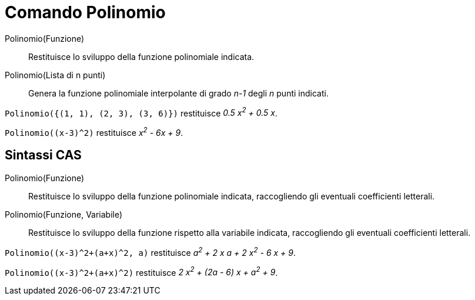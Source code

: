 = Comando Polinomio
:page-en: commands/Polynomial
ifdef::env-github[:imagesdir: /it/modules/ROOT/assets/images]

Polinomio(Funzione)::
  Restituisce lo sviluppo della funzione polinomiale indicata.
Polinomio(Lista di n punti)::
  Genera la funzione polinomiale interpolante di grado _n-1_ degli _n_ punti indicati.

[EXAMPLE]
====

`++Polinomio({(1, 1), (2, 3), (3, 6)})++` restituisce _0.5 x^2^ + 0.5 x_.

====

[EXAMPLE]
====

`++Polinomio((x-3)^2)++` restituisce _x^2^ - 6x + 9_.

====

== Sintassi CAS

Polinomio(Funzione)::
  Restituisce lo sviluppo della funzione polinomiale indicata, raccogliendo gli eventuali coefficienti letterali.
Polinomio(Funzione, Variabile)::
  Restituisce lo sviluppo della funzione rispetto alla variabile indicata, raccogliendo gli eventuali coefficienti
  letterali.

[EXAMPLE]
====

`++Polinomio((x-3)^2+(a+x)^2, a)++` restituisce _a^2^ + 2 x a + 2 x^2^ - 6 x + 9_.

====

[EXAMPLE]
====

`++Polinomio((x-3)^2+(a+x)^2)++` restituisce _2 x^2^ + (2a - 6) x + a^2^ + 9_.

====
